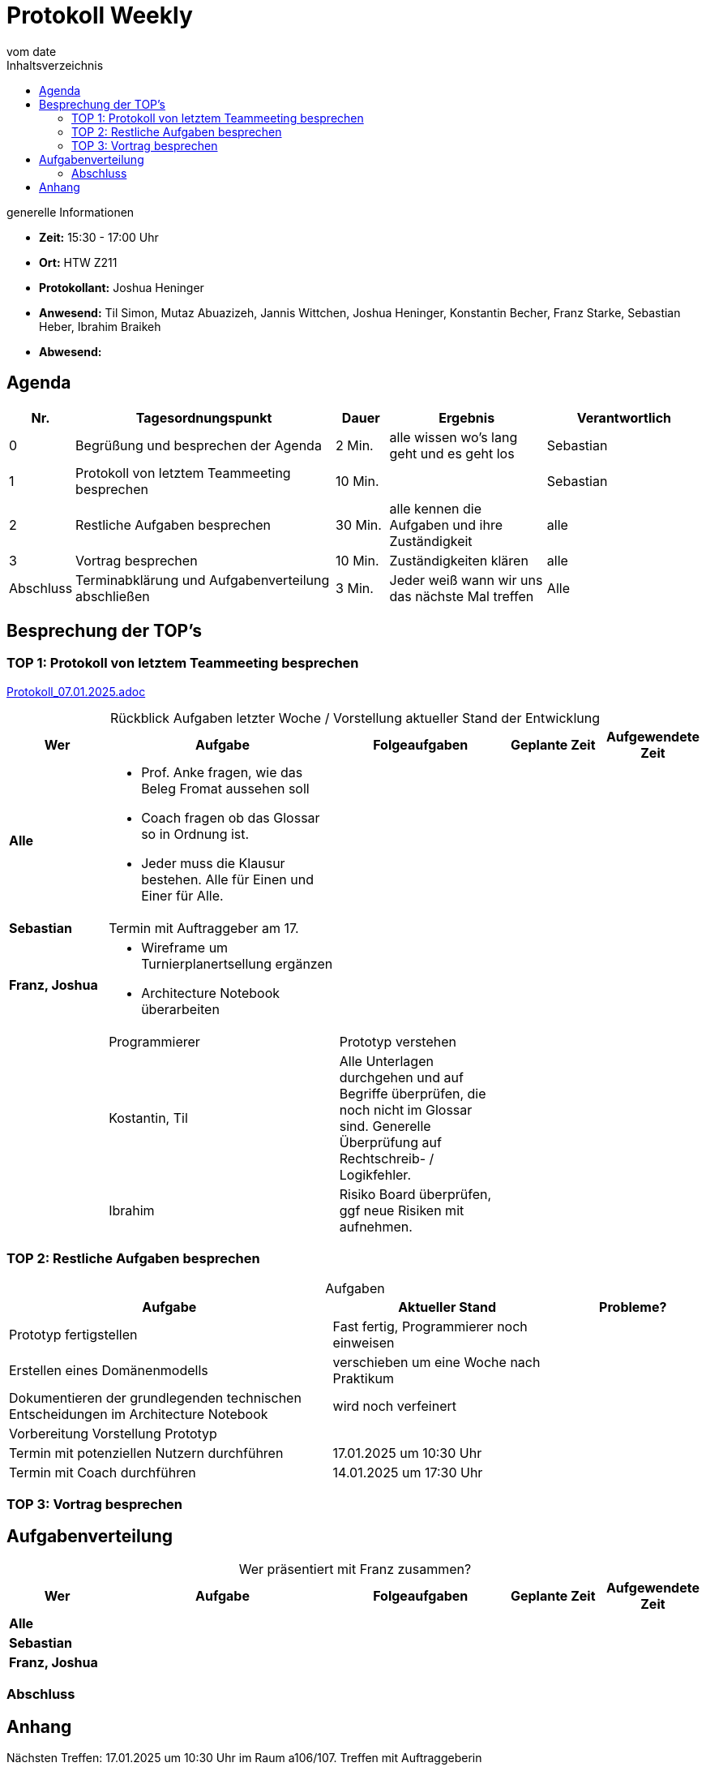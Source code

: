 
= Protokoll Weekly 
vom __date__
:toc-title: Inhaltsverzeichnis
:toc:
:icons: font

.generelle Informationen
- **Zeit:** 15:30 - 17:00 Uhr
- **Ort:** HTW Z211 
- **Protokollant:** Joshua Heninger
- **Anwesend:** Til Simon, Mutaz Abuazizeh, Jannis Wittchen, Joshua Heninger, Konstantin Becher, Franz Starke, Sebastian Heber, Ibrahim Braikeh
- **Abwesend:**

== Agenda

[cols="<1,<5,<1,<3,<3", frame="none", grid="rows"]
|===
|Nr. |Tagesordnungspunkt |Dauer |Ergebnis |Verantwortlich


//neue Zeile einfügen:
// |Nr
// |Tagesordnungspunkt 
// |Dauer 
// |Ergebnis 
// |Verantwortliche 

|0
|Begrüßung und besprechen der Agenda
|2 Min.
|alle wissen wo's lang geht und es geht los
|Sebastian

|1
|Protokoll von letztem Teammeeting besprechen
|10 Min.     
|
|Sebastian

|2
|Restliche Aufgaben besprechen
|30 Min.     
|alle kennen die Aufgaben und ihre Zuständigkeit
|alle

|3
|Vortrag besprechen
|10 Min.     
|Zuständigkeiten klären
|alle

|Abschluss
|Terminabklärung und Aufgabenverteilung abschließen
|3 Min. 
|Jeder weiß wann wir uns das nächste Mal treffen 
|Alle 

//neue Zeile einfügen:
// |Nr
// |Tagesordnungspunkt 
// |Dauer 
// |Ergebnis 
// |Verantwortliche 


|===


<<<

== Besprechung der TOP's


=== TOP 1: Protokoll von letztem Teammeeting besprechen

link:Protokoll_07.01.2025.adoc[Protokoll_07.01.2025.adoc]


.Rückblick Aufgaben letzter Woche / Vorstellung aktueller Stand der Entwicklung
[cols="3s,7,5,3,3", caption="", frame="none", grid="rows" ]
|===
|Wer |Aufgabe |Folgeaufgaben |Geplante Zeit |Aufgewendete Zeit

//neue Zeile einfügen:
// |Wer
// |Aufgabe 
// |Folgeaufgaben 
// |Geplante Zeit 
// |Aufgewendete Zeit

| Alle
a|
* Prof. Anke fragen, wie das Beleg Fromat aussehen soll 
* Coach fragen ob das Glossar so in Ordnung ist.
* Jeder muss die Klausur bestehen. Alle für Einen und Einer für Alle.
|
| 
|



|Sebastian
|Termin mit Auftraggeber am 17. 
| 
|
|


|Franz, Joshua
a|
* Wireframe um Turnierplanertsellung ergänzen
* Architecture Notebook überarbeiten
|
|  
| 
|


|Programmierer
|Prototyp verstehen 
| 
|
|

|Kostantin, Til
|Alle Unterlagen durchgehen und auf Begriffe überprüfen, die noch nicht im Glossar sind. Generelle Überprüfung auf Rechtschreib- / Logikfehler.
| 
|
|

|Ibrahim
|Risiko Board überprüfen, ggf neue Risiken mit aufnehmen.
| 
|
|

|===

=== TOP 2: Restliche Aufgaben besprechen

.Aufgaben
[cols="7,5,3", caption="", frame="none", grid="rows" ]
|===
|Aufgabe |Aktueller Stand |Probleme?

|Prototyp fertigstellen
|Fast fertig,  Programmierer noch einweisen
|

|Erstellen eines Domänenmodells
|verschieben um eine Woche nach Praktikum
|

|Dokumentieren der grundlegenden technischen Entscheidungen im Architecture Notebook
|wird noch verfeinert
|

|Vorbereitung Vorstellung Prototyp
|
|

|Termin mit potenziellen Nutzern durchführen
|17.01.2025 um 10:30 Uhr
|

|Termin mit Coach durchführen
|14.01.2025 um 17:30 Uhr
|


|===

=== TOP 3: Vortrag besprechen

.Wer macht Powerpoint?
.Wer präsentiert mit Franz zusammen?

== Aufgabenverteilung


[cols="3s,7,5,3,3", caption="", frame="none", grid="rows" ]
|===
|Wer |Aufgabe |Folgeaufgaben |Geplante Zeit |Aufgewendete Zeit

//neue Zeile einfügen:
// |Wer
// |Aufgabe 
// |Folgeaufgaben 
// |Geplante Zeit 
// |Aufgewendete Zeit

| Alle
a|
|
| 
|



|Sebastian
|
| 
|
|


|Franz, Joshua
a|
|
|  
| 
|


|===



=== Abschluss

.Nächsten Treffen: 17.01.2025 um 10:30 Uhr im Raum a106/107. Treffen mit Auftraggeberin 

== Anhang
- **Links und Dokumente:**


